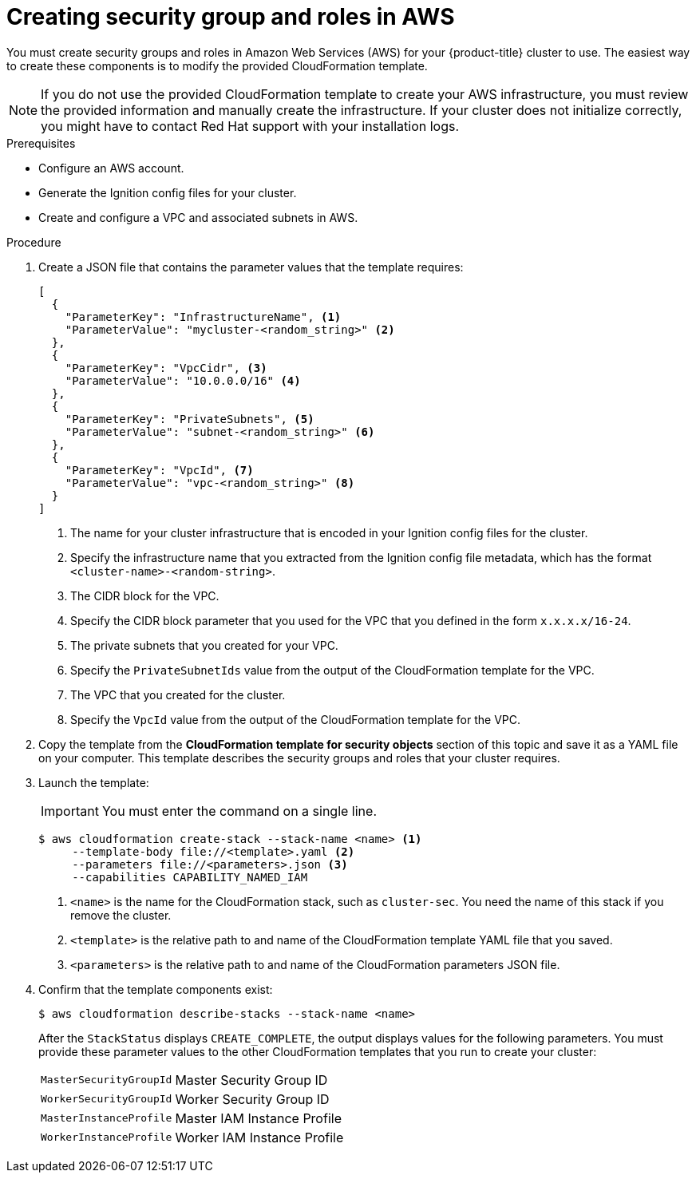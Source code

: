 // Module included in the following assemblies:
//
// * installing/installing_aws/installing-aws-user-infra.adoc
// * installing/installing_aws/installing-restricted-networks-aws.adoc

[id="installation-creating-aws-security_{context}"]
= Creating security group and roles in AWS

You must create security groups and roles in Amazon Web Services (AWS) for your
{product-title} cluster to use. The easiest way to create these components is
to modify the provided CloudFormation template.

[NOTE]
====
If you do not use the provided CloudFormation template to create your AWS
infrastructure, you must review the provided information and manually create
the infrastructure. If your cluster does not initialize correctly, you might
have to contact Red Hat support with your installation logs.
====

.Prerequisites

* Configure an AWS account.
* Generate the Ignition config files for your cluster.
* Create and configure a VPC and associated subnets in AWS.

.Procedure

. Create a JSON file that contains the parameter values that the template
requires:
+
[source,json]
----
[
  {
    "ParameterKey": "InfrastructureName", <1>
    "ParameterValue": "mycluster-<random_string>" <2>
  },
  {
    "ParameterKey": "VpcCidr", <3>
    "ParameterValue": "10.0.0.0/16" <4>
  },
  {
    "ParameterKey": "PrivateSubnets", <5>
    "ParameterValue": "subnet-<random_string>" <6>
  },
  {
    "ParameterKey": "VpcId", <7>
    "ParameterValue": "vpc-<random_string>" <8>
  }
]
----
<1> The name for your cluster infrastructure that is encoded in your Ignition
config files for the cluster.
<2> Specify the infrastructure name that you extracted from the Ignition config
file metadata, which has the format `<cluster-name>-<random-string>`.
<3> The CIDR block for the VPC.
<4> Specify the CIDR block parameter that you used for the VPC that you defined
in the form `x.x.x.x/16-24`.
<5> The private subnets that you created for your VPC.
<6> Specify the `PrivateSubnetIds` value from the output of the CloudFormation
template for the VPC.
<7> The VPC that you created for the cluster.
<8> Specify the `VpcId` value from the output of the CloudFormation template for
the VPC.

. Copy the template from the *CloudFormation template for security objects*
section of this topic and save it as a YAML file on your computer. This template
describes the security groups and roles that your cluster requires.

. Launch the template:
+
[IMPORTANT]
====
You must enter the command on a single line.
====
+
[source,terminal]
----
$ aws cloudformation create-stack --stack-name <name> <1>
     --template-body file://<template>.yaml <2>
     --parameters file://<parameters>.json <3>
     --capabilities CAPABILITY_NAMED_IAM
----
<1> `<name>` is the name for the CloudFormation stack, such as `cluster-sec`.
You need the name of this stack if you remove the cluster.
<2> `<template>` is the relative path to and name of the CloudFormation template
YAML file that you saved.
<3> `<parameters>` is the relative path to and name of the CloudFormation
parameters JSON file.

. Confirm that the template components exist:
+
[source,terminal]
----
$ aws cloudformation describe-stacks --stack-name <name>
----
+
After the `StackStatus` displays `CREATE_COMPLETE`, the output displays values
for the following parameters. You must provide these parameter values to
the other CloudFormation templates that you run to create your cluster:
[horizontal]
`MasterSecurityGroupId`:: Master Security Group ID
`WorkerSecurityGroupId`:: Worker Security Group ID
`MasterInstanceProfile`:: Master IAM Instance Profile
`WorkerInstanceProfile`:: Worker IAM Instance Profile
